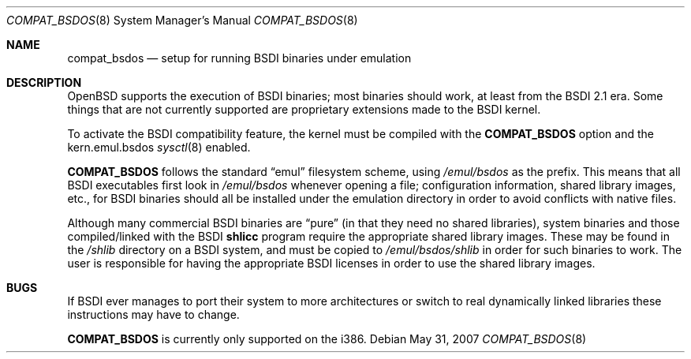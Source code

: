 .\"	$OpenBSD: compat_bsdos.8,v 1.10 2007/05/31 19:19:58 jmc Exp $
.\"
.\" Copyright (c) 1997, Jason Downs.  All rights reserved.
.\"
.\" Redistribution and use in source and binary forms, with or without
.\" modification, are permitted provided that the following conditions
.\" are met:
.\" 1. Redistributions of source code must retain the above copyright
.\"    notice, this list of conditions and the following disclaimer.
.\" 2. Redistributions in binary form must reproduce the above copyright
.\"    notice, this list of conditions and the following disclaimer in the
.\"    documentation and/or other materials provided with the distribution.
.\"
.\" THIS SOFTWARE IS PROVIDED BY THE AUTHOR(S) ``AS IS'' AND ANY EXPRESS
.\" OR IMPLIED WARRANTIES, INCLUDING, BUT NOT LIMITED TO, THE IMPLIED
.\" WARRANTIES OF MERCHANTABILITY AND FITNESS FOR A PARTICULAR PURPOSE ARE
.\" DISCLAIMED.  IN NO EVENT SHALL THE AUTHOR(S) BE LIABLE FOR ANY DIRECT,
.\" INDIRECT, INCIDENTAL, SPECIAL, EXEMPLARY, OR CONSEQUENTIAL DAMAGES
.\" (INCLUDING, BUT NOT LIMITED TO, PROCUREMENT OF SUBSTITUTE GOODS OR
.\" SERVICES; LOSS OF USE, DATA, OR PROFITS; OR BUSINESS INTERRUPTION) HOWEVER
.\" CAUSED AND ON ANY THEORY OF LIABILITY, WHETHER IN CONTRACT, STRICT
.\" LIABILITY, OR TORT (INCLUDING NEGLIGENCE OR OTHERWISE) ARISING IN ANY WAY
.\" OUT OF THE USE OF THIS SOFTWARE, EVEN IF ADVISED OF THE POSSIBILITY OF
.\" SUCH DAMAGE.
.\"
.Dd $Mdocdate: May 31 2007 $
.Dt COMPAT_BSDOS 8
.Os
.Sh NAME
.Nm compat_bsdos
.Nd setup for running BSDI binaries under emulation
.Sh DESCRIPTION
.Ox
supports the execution of BSDI binaries; most binaries should
work, at least from the BSDI 2.1 era.
Some things that are not currently
supported are proprietary extensions made to the BSDI kernel.
.Pp
To activate the BSDI compatibility feature, the kernel must be compiled
with the
.Nm COMPAT_BSDOS
option and the kern.emul.bsdos
.Xr sysctl 8
enabled.
.Pp
.Nm COMPAT_BSDOS
follows the standard
.Dq emul
filesystem scheme, using
.Pa /emul/bsdos
as the prefix.
This means that all BSDI executables first look in
.Pa /emul/bsdos
whenever opening a file; configuration information, shared library images,
etc., for BSDI binaries should all be installed under the emulation
directory in order to avoid conflicts with native files.
.Pp
Although many commercial BSDI binaries are
.Dq pure
(in that they need no shared libraries), system binaries and those
compiled/linked with the BSDI
.\" no .Xr here because we don't have junk like shlicc.
.Nm shlicc
program require the appropriate shared library images.
These may be found in the
.Pa /shlib
directory on a BSDI system, and must be copied to
.Pa /emul/bsdos/shlib
in order for such binaries to work.
The user is responsible for having the appropriate BSDI licenses in order
to use the shared library images.
.Sh BUGS
If BSDI ever manages to port their system to more architectures or switch
to real dynamically linked libraries these instructions may have to change.
.Pp
.Nm COMPAT_BSDOS
is currently only supported on the i386.
